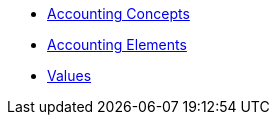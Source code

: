 * xref:Accounting-Concepts.adoc[Accounting Concepts]
* xref:Accounting-Elements.adoc[Accounting Elements]
* xref:Values.adoc[Values]

